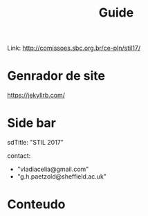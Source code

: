 #+Title: Guide

Link: http://comissoes.sbc.org.br/ce-pln/stil17/


* Genrador de site 
   https://jekyllrb.com/

* Side bar

sdTitle: "STIL 2017"

contact:
  - "vladiacelia@gmail.com"
  - "g.h.paetzold@sheffield.ac.uk"


*  Conteudo


